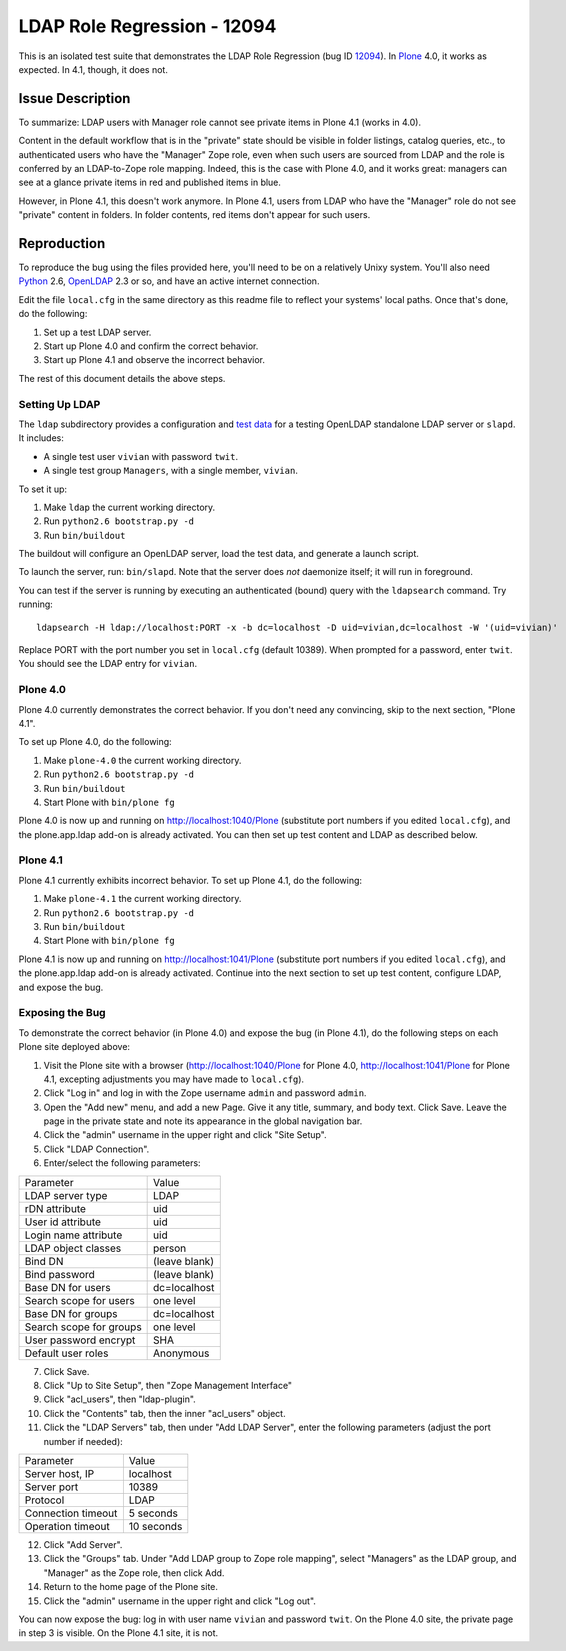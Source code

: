 ******************************
 LDAP Role Regression - 12094
******************************

This is an isolated test suite that demonstrates the LDAP Role Regression (bug
ID 12094_).  In Plone_ 4.0, it works as expected.  In 4.1, though, it does
not.


Issue Description
=================

To summarize: LDAP users with Manager role cannot see private items in Plone
4.1 (works in 4.0).

Content in the default workflow that is in the "private" state should be
visible in folder listings, catalog queries, etc., to authenticated users who
have the "Manager" Zope role, even when such users are sourced from LDAP and
the role is conferred by an LDAP-to-Zope role mapping.  Indeed, this is the
case with Plone 4.0, and it works great: managers can see at a glance private
items in red and published items in blue.

However, in Plone 4.1, this doesn't work anymore.  In Plone 4.1, users from
LDAP who have the "Manager" role do not see "private" content in folders.  In
folder contents, red items don't appear for such users.


Reproduction
============

To reproduce the bug using the files provided here, you'll need to be on a
relatively Unixy system.  You'll also need Python_ 2.6, OpenLDAP_ 2.3 or so,
and have an active internet connection.

Edit the file ``local.cfg`` in the same directory as this readme file to
reflect your systems' local paths.  Once that's done, do the following:

1. Set up a test LDAP server.
2. Start up Plone 4.0 and confirm the correct behavior.
3. Start up Plone 4.1 and observe the incorrect behavior.

The rest of this document details the above steps.


Setting Up LDAP
---------------

The ``ldap`` subdirectory provides a configuration and `test data`_ for a
testing OpenLDAP standalone LDAP server or ``slapd``.  It includes:

* A single test user ``vivian`` with password ``twit``.
* A single test group ``Managers``, with a single member, ``vivian``.

To set it up:

1. Make ``ldap`` the current working directory.
2. Run ``python2.6 bootstrap.py -d``
3. Run ``bin/buildout``

The buildout will configure an OpenLDAP server, load the test data, and
generate a launch script.

To launch the server, run: ``bin/slapd``.  Note that the server does *not*
daemonize itself; it will run in foreground.

You can test if the server is running by executing an authenticated (bound)
query with the ``ldapsearch`` command.  Try running::

    ldapsearch -H ldap://localhost:PORT -x -b dc=localhost -D uid=vivian,dc=localhost -W '(uid=vivian)'

Replace PORT with the port number you set in ``local.cfg`` (default 10389).
When prompted for a password, enter ``twit``.  You should see the LDAP entry
for ``vivian``.


Plone 4.0
---------

Plone 4.0 currently demonstrates the correct behavior.  If you don't need any
convincing, skip to the next section, "Plone 4.1".

To set up Plone 4.0, do the following:

1. Make ``plone-4.0`` the current working directory.
2. Run ``python2.6 bootstrap.py -d``
3. Run ``bin/buildout``
4. Start Plone with ``bin/plone fg``

Plone 4.0 is now up and running on http://localhost:1040/Plone (substitute
port numbers if you edited ``local.cfg``), and the plone.app.ldap add-on is
already activated.  You can then set up test content and LDAP as described
below.


Plone 4.1
---------

Plone 4.1 currently exhibits incorrect behavior.  To set up Plone 4.1, do the
following:

1. Make ``plone-4.1`` the current working directory.
2. Run ``python2.6 bootstrap.py -d``
3. Run ``bin/buildout``
4. Start Plone with ``bin/plone fg``

Plone 4.1 is now up and running on http://localhost:1041/Plone (substitute
port numbers if you edited ``local.cfg``), and the plone.app.ldap add-on is
already activated.  Continue into the next section to set up test content,
configure LDAP, and expose the bug.


Exposing the Bug
----------------

To demonstrate the correct behavior (in Plone 4.0) and expose the bug (in
Plone 4.1), do the following steps on each Plone site deployed above:

1.  Visit the Plone site with a browser (http://localhost:1040/Plone for Plone
    4.0, http://localhost:1041/Plone for Plone 4.1, excepting adjustments you
    may have made to ``local.cfg``).
2.  Click "Log in" and log in with the Zope username ``admin`` and password
    ``admin``.
3.  Open the "Add new" menu, and add a new Page.  Give it any title, summary,
    and body text.  Click Save.  Leave the page in the private state and note
    its appearance in the global navigation bar.
4.  Click the "admin" username in the upper right and click "Site Setup".
5.  Click "LDAP Connection".
6.  Enter/select the following parameters:

======================= =========================
Parameter               Value
----------------------- -------------------------
LDAP server type        LDAP
rDN attribute           uid
User id attribute       uid
Login name attribute    uid
LDAP object classes     person
Bind DN                 (leave blank)
Bind password           (leave blank)
Base DN for users       dc=localhost
Search scope for users  one level
Base DN for groups      dc=localhost
Search scope for groups one level
User password encrypt   SHA
Default user roles      Anonymous
======================= =========================

7.  Click Save.
8.  Click "Up to Site Setup", then "Zope Management Interface"
9.  Click "acl_users", then "ldap-plugin".
10. Click the "Contents" tab, then the inner "acl_users" object.
11. Click the "LDAP Servers" tab, then under "Add LDAP Server", enter the
    following parameters (adjust the port number if needed):

======================= =========================
Parameter               Value
----------------------- -------------------------
Server host, IP         localhost
Server port             10389
Protocol                LDAP
Connection timeout      5 seconds
Operation timeout       10 seconds
======================= =========================

12. Click "Add Server".
13. Click the "Groups" tab.  Under "Add LDAP group to Zope role mapping",
    select "Managers" as the LDAP group, and "Manager" as the Zope role, then
    click Add.
14. Return to the home page of the Plone site.
15. Click the "admin" username in the upper right and click "Log out".

You can now expose the bug: log in with user name ``vivian`` and password
``twit``.  On the Plone 4.0 site, the private page in step 3 is visible.  On
the Plone 4.1 site, it is not.


.. References:
.. _12094: https://dev.plone.org/plone/ticket/12094
.. _OpenLDAP: http://openldap.org/
.. _Plone: http://plone.org/
.. _Python: http://python.org/
.. _`test data`: http://en.wikipedia.org/wiki/Upper_Class_Twit_of_the_Year
